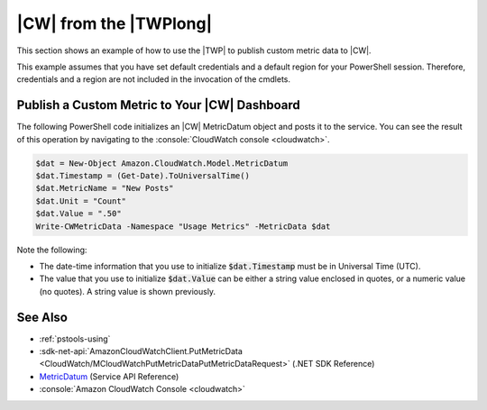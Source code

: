 .. _pstools-cw:

#######################
|CW| from the |TWPlong|
#######################

This section shows an example of how to use the |TWP| to publish custom metric data to |CW|.

This example assumes that you have set default credentials and a default region for your PowerShell
session. Therefore, credentials and a region are not included in the invocation of the cmdlets.

.. _pstools-cw-custom-metric-publish:

Publish a Custom Metric to Your |CW| Dashboard
==============================================

The following PowerShell code initializes an |CW| MetricDatum object and posts it to the service.
You can see the result of this operation by navigating to the :console:`CloudWatch console <cloudwatch>`.

.. code-block:: none

    $dat = New-Object Amazon.CloudWatch.Model.MetricDatum
    $dat.Timestamp = (Get-Date).ToUniversalTime() 
    $dat.MetricName = "New Posts"
    $dat.Unit = "Count"
    $dat.Value = ".50"
    Write-CWMetricData -Namespace "Usage Metrics" -MetricData $dat

Note the following:

* The date-time information that you use to initialize :code:`$dat.Timestamp` must be in Universal
  Time (UTC).

* The value that you use to initialize :code:`$dat.Value` can be either a string value enclosed in
  quotes, or a numeric value (no quotes). A string value is shown previously.


See Also
========

* :ref:`pstools-using`

* :sdk-net-api:`AmazonCloudWatchClient.PutMetricData <CloudWatch/MCloudWatchPutMetricDataPutMetricDataRequest>` (.NET SDK Reference)

* `MetricDatum <http://docs.aws.amazon.com/AmazonCloudWatch/latest/APIReference/API_MetricDatum.html>`_ (Service API Reference)

* :console:`Amazon CloudWatch Console <cloudwatch>`



